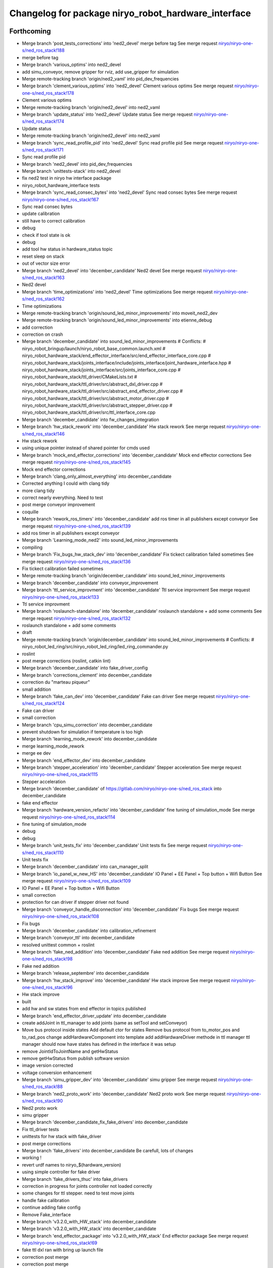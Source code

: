 ^^^^^^^^^^^^^^^^^^^^^^^^^^^^^^^^^^^^^^^^^^^^^^^^^^^^
Changelog for package niryo_robot_hardware_interface
^^^^^^^^^^^^^^^^^^^^^^^^^^^^^^^^^^^^^^^^^^^^^^^^^^^^

Forthcoming
-----------
* Merge branch 'post_tests_corrections' into 'ned2_devel'
  merge before tag
  See merge request `niryo/niryo-one-s/ned_ros_stack!188 <https://gitlab.com/niryo/niryo-one-s/ned_ros_stack/-/merge_requests/188>`_
* merge before tag
* Merge branch 'various_optims' into ned2_devel
* add simu_conveyor, remove gripper for rviz, add use_gripper for simulation
* Merge remote-tracking branch 'origin/ned2_vaml' into pid_dev_frequencies
* Merge branch 'clement_various_optims' into 'ned2_devel'
  Clement various optims
  See merge request `niryo/niryo-one-s/ned_ros_stack!178 <https://gitlab.com/niryo/niryo-one-s/ned_ros_stack/-/merge_requests/178>`_
* Clement various optims
* Merge remote-tracking branch 'origin/ned2_devel' into ned2_vaml
* Merge branch 'update_status' into 'ned2_devel'
  Update status
  See merge request `niryo/niryo-one-s/ned_ros_stack!174 <https://gitlab.com/niryo/niryo-one-s/ned_ros_stack/-/merge_requests/174>`_
* Update status
* Merge remote-tracking branch 'origin/ned2_devel' into ned2_vaml
* Merge branch 'sync_read_profile_pid' into 'ned2_devel'
  Sync read profile pid
  See merge request `niryo/niryo-one-s/ned_ros_stack!171 <https://gitlab.com/niryo/niryo-one-s/ned_ros_stack/-/merge_requests/171>`_
* Sync read profile pid
* Merge branch 'ned2_devel' into pid_dev_frequencies
* Merge branch 'unittests-stack' into ned2_devel
* fix ned2 test in niryo hw interface package
* niryo_robot_hardware_interface tests
* Merge branch 'sync_read_consec_bytes' into 'ned2_devel'
  Sync read consec bytes
  See merge request `niryo/niryo-one-s/ned_ros_stack!167 <https://gitlab.com/niryo/niryo-one-s/ned_ros_stack/-/merge_requests/167>`_
* Sync read consec bytes
* update calibration
* still have to correct calibration
* debug
* check if tool state is ok
* debug
* add tool hw status in hardware_status topic
* reset sleep on stack
* out of vector size error
* Merge branch 'ned2_devel' into 'december_candidate'
  Ned2 devel
  See merge request `niryo/niryo-one-s/ned_ros_stack!163 <https://gitlab.com/niryo/niryo-one-s/ned_ros_stack/-/merge_requests/163>`_
* Ned2 devel
* Merge branch 'time_optimizations' into 'ned2_devel'
  Time optimizations
  See merge request `niryo/niryo-one-s/ned_ros_stack!162 <https://gitlab.com/niryo/niryo-one-s/ned_ros_stack/-/merge_requests/162>`_
* Time optimizations
* Merge remote-tracking branch 'origin/sound_led_minor_improvements' into moveit_ned2_dev
* Merge remote-tracking branch 'origin/sound_led_minor_improvements' into etienne_debug
* add correction
* correction on crash
* Merge branch 'december_candidate' into sound_led_minor_improvements
  # Conflicts:
  #	niryo_robot_bringup/launch/niryo_robot_base_common.launch.xml
  #	niryo_robot_hardware_stack/end_effector_interface/src/end_effector_interface_core.cpp
  #	niryo_robot_hardware_stack/joints_interface/include/joints_interface/joint_hardware_interface.hpp
  #	niryo_robot_hardware_stack/joints_interface/src/joints_interface_core.cpp
  #	niryo_robot_hardware_stack/ttl_driver/CMakeLists.txt
  #	niryo_robot_hardware_stack/ttl_driver/src/abstract_dxl_driver.cpp
  #	niryo_robot_hardware_stack/ttl_driver/src/abstract_end_effector_driver.cpp
  #	niryo_robot_hardware_stack/ttl_driver/src/abstract_motor_driver.cpp
  #	niryo_robot_hardware_stack/ttl_driver/src/abstract_stepper_driver.cpp
  #	niryo_robot_hardware_stack/ttl_driver/src/ttl_interface_core.cpp
* Merge branch 'december_candidate' into fw_changes_integration
* Merge branch 'hw_stack_rework' into 'december_candidate'
  Hw stack rework
  See merge request `niryo/niryo-one-s/ned_ros_stack!146 <https://gitlab.com/niryo/niryo-one-s/ned_ros_stack/-/merge_requests/146>`_
* Hw stack rework
* using unique pointer instead of shared pointer for cmds used
* Merge branch 'mock_end_effector_corrections' into 'december_candidate'
  Mock end effector corrections
  See merge request `niryo/niryo-one-s/ned_ros_stack!145 <https://gitlab.com/niryo/niryo-one-s/ned_ros_stack/-/merge_requests/145>`_
* Mock end effector corrections
* Merge branch 'clang_only_almost_everything' into december_candidate
* Corrected anything I could with clang tidy
* more clang tidy
* correct nearly everything. Need to test
* post merge conveyor improvement
* coquille
* Merge branch 'rework_ros_timers' into 'december_candidate'
  add ros timer in all publishers except conveyor
  See merge request `niryo/niryo-one-s/ned_ros_stack!139 <https://gitlab.com/niryo/niryo-one-s/ned_ros_stack/-/merge_requests/139>`_
* add ros timer in all publishers except conveyor
* Merge branch 'Learning_mode_ned2' into sound_led_minor_improvements
* compiling
* Merge branch 'Fix_bugs_hw_stack_dev' into 'december_candidate'
  Fix tickect calibration failed sometimes
  See merge request `niryo/niryo-one-s/ned_ros_stack!136 <https://gitlab.com/niryo/niryo-one-s/ned_ros_stack/-/merge_requests/136>`_
* Fix tickect calibration failed sometimes
* Merge remote-tracking branch 'origin/december_candidate' into sound_led_minor_improvements
* Merge branch 'december_candidate' into conveyor_improvement
* Merge branch 'ttl_service_improvment' into 'december_candidate'
  Ttl service improvment
  See merge request `niryo/niryo-one-s/ned_ros_stack!133 <https://gitlab.com/niryo/niryo-one-s/ned_ros_stack/-/merge_requests/133>`_
* Ttl service improvment
* Merge branch 'roslaunch-standalone' into 'december_candidate'
  roslaunch standalone + add some comments
  See merge request `niryo/niryo-one-s/ned_ros_stack!132 <https://gitlab.com/niryo/niryo-one-s/ned_ros_stack/-/merge_requests/132>`_
* roslaunch standalone + add some comments
* draft
* Merge remote-tracking branch 'origin/december_candidate' into sound_led_minor_improvements
  # Conflicts:
  #	niryo_robot_led_ring/src/niryo_robot_led_ring/led_ring_commander.py
* roslint
* post merge corrections (roslint, catkin lint)
* Merge branch 'december_candidate' into fake_driver_config
* Merge branch 'corrections_clement' into december_candidate
* correction du "marteau piqueur"
* small addition
* Merge branch 'fake_can_dev' into 'december_candidate'
  Fake can driver
  See merge request `niryo/niryo-one-s/ned_ros_stack!124 <https://gitlab.com/niryo/niryo-one-s/ned_ros_stack/-/merge_requests/124>`_
* Fake can driver
* small correction
* Merge branch 'cpu_simu_correction' into december_candidate
* prevent shutdown for simulation if temperature is too high
* Merge branch 'learning_mode_rework' into december_candidate
* merge learning_mode_rework
* merge ee dev
* Merge branch 'end_effector_dev' into december_candidate
* Merge branch 'stepper_acceleration' into 'december_candidate'
  Stepper acceleration
  See merge request `niryo/niryo-one-s/ned_ros_stack!115 <https://gitlab.com/niryo/niryo-one-s/ned_ros_stack/-/merge_requests/115>`_
* Stepper acceleration
* Merge branch 'december_candidate' of https://gitlab.com/niryo/niryo-one-s/ned_ros_stack into december_candidate
* fake end effector
* Merge branch 'hardware_version_refacto' into 'december_candidate'
  fine tuning of simulation_mode
  See merge request `niryo/niryo-one-s/ned_ros_stack!114 <https://gitlab.com/niryo/niryo-one-s/ned_ros_stack/-/merge_requests/114>`_
* fine tuning of simulation_mode
* debug
* debug
* Merge branch 'unit_tests_fix' into 'december_candidate'
  Unit tests fix
  See merge request `niryo/niryo-one-s/ned_ros_stack!110 <https://gitlab.com/niryo/niryo-one-s/ned_ros_stack/-/merge_requests/110>`_
* Unit tests fix
* Merge branch 'december_candidate' into can_manager_split
* Merge branch 'io_panel_w_new_HS' into 'december_candidate'
  IO Panel + EE Panel + Top button + Wifi Button
  See merge request `niryo/niryo-one-s/ned_ros_stack!109 <https://gitlab.com/niryo/niryo-one-s/ned_ros_stack/-/merge_requests/109>`_
* IO Panel + EE Panel + Top button + Wifi Button
* small correction
* protection for can driver if stepper driver not found
* Merge branch 'conveyor_handle_disconnection' into 'december_candidate'
  Fix bugs
  See merge request `niryo/niryo-one-s/ned_ros_stack!108 <https://gitlab.com/niryo/niryo-one-s/ned_ros_stack/-/merge_requests/108>`_
* Fix bugs
* Merge branch 'december_candidate' into calibration_refinement
* Merge branch 'conveyor_ttl' into december_candidate
* resolved unittest common + roslint
* Merge branch 'fake_ned_addition' into 'december_candidate'
  Fake ned addition
  See merge request `niryo/niryo-one-s/ned_ros_stack!98 <https://gitlab.com/niryo/niryo-one-s/ned_ros_stack/-/merge_requests/98>`_
* Fake ned addition
* Merge branch 'release_septembre' into december_candidate
* Merge branch 'hw_stack_improve' into 'december_candidate'
  Hw stack improve
  See merge request `niryo/niryo-one-s/ned_ros_stack!96 <https://gitlab.com/niryo/niryo-one-s/ned_ros_stack/-/merge_requests/96>`_
* Hw stack improve
* built
* add hw and sw states from end effector in topics published
* Merge branch 'end_effector_driver_update' into december_candidate
* create addJoint in ttl_manager to add joints (same as setTool and setConveyor)
* Move bus protocol inside states
  Add default ctor for states
  Remove bus protocol from to_motor_pos and to_rad_pos
  change addHardwareComponent into template
  add addHardwareDriver methode in ttl manager
  ttl manager should now have states has defined in the interface it was setup
* remove JointIdToJointName and getHwStatus
* remove getHwStatus from publish software version
* image version corrected
* voltage conversion enhancement
* Merge branch 'simu_gripper_dev' into 'december_candidate'
  simu gripper
  See merge request `niryo/niryo-one-s/ned_ros_stack!88 <https://gitlab.com/niryo/niryo-one-s/ned_ros_stack/-/merge_requests/88>`_
* Merge branch 'ned2_proto_work' into 'december_candidate'
  Ned2 proto work
  See merge request `niryo/niryo-one-s/ned_ros_stack!90 <https://gitlab.com/niryo/niryo-one-s/ned_ros_stack/-/merge_requests/90>`_
* Ned2 proto work
* simu gripper
* Merge branch 'december_candidate_fix_fake_drivers' into december_candidate
* Fix ttl_driver tests
* unittests for hw stack with fake_driver
* post merge corrections
* Merge branch 'fake_drivers' into december_candidate
  Be carefull, lots of changes
* working !
* revert urdf names to niryo\_$(hardware_version)
* using simple controller for fake driver
* Merge branch 'fake_drivers_thuc' into fake_drivers
* correction in progress for joints controller not loaded correctly
* some changes for ttl stepper. need to test move joints
* handle fake calibration
* continue adding fake config
* Remove Fake_interface
* Merge branch 'v3.2.0_with_HW_stack' into december_candidate
* Merge branch 'v3.2.0_with_HW_stack' into december_candidate
* Merge branch 'end_effector_package' into 'v3.2.0_with_HW_stack'
  End effector package
  See merge request `niryo/niryo-one-s/ned_ros_stack!69 <https://gitlab.com/niryo/niryo-one-s/ned_ros_stack/-/merge_requests/69>`_
* fake ttl dxl ran with bring up launch file
* correction post merge
* correction post merge
* Merge branch 'v3.2.0_niryo_one' into december_candidate
* Merge branch 'v3.2.0_with_HW_stack' into end_effector_package
* Improvement for EndEffector. Add commands for end effector, change buttons with array of 3 buttons
* Merge branch 'common_unit_tests_additions_dev_thuc' into 'v3.2.0_with_HW_stack'
  tests run on hw
  See merge request `niryo/niryo-one-s/ned_ros_stack!66 <https://gitlab.com/niryo/niryo-one-s/ned_ros_stack/-/merge_requests/66>`_
* tests run on hw
* correction roslint + run can tests only when hw is ned
* add end_effector_state. temperature, voltage and error retrieved from ttl_interface_core
* Merge branch 'clean_iot' into iot_ned2
* Merge branch 'v3.2.0' into clean_iot
* Merge branch 'v3.2.0' into system_software_api
* Hardware interface tests - need checking launch report
* improvement of launch files. Begin work on EndEffectorInterfaceCore
* end effector driver implemented
* catkin lint
* Merge remote-tracking branch 'origin/v3.2.0' into v3.2.0_niryo_one
* correction on wrong cmakelists for installing doc
* small correction and validation with lint and run_tests on dev machine
* Merge branch 'joints_driver_review' into v3.2.0_with_HW_stack
* Remove joints_driver, simplify the process. Need to be tested
* Remove joints_driver, simplify the process. Need to be tested
* Merge branch 'v3.2.0_with_HW_stack_upgrade_cicd' into 'v3.2.0_with_HW_stack'
  Update CICD + various fixes related to CICD testing
  See merge request `niryo/niryo-one-s/ned_ros_stack!55 <https://gitlab.com/niryo/niryo-one-s/ned_ros_stack/-/merge_requests/55>`_
* Update CICD + various fixes related to CICD testing
  Fix catkin_lint errors + missing controller for simulation launches
* Merge branch 'v3.2.0_with_HW_stack_dev_thuc' into 'v3.2.0_with_HW_stack'
  Ajout du driver stepper TTL, generalisation des drivers et des commandes
  See merge request `niryo/niryo-one-s/ned_ros_stack!57 <https://gitlab.com/niryo/niryo-one-s/ned_ros_stack/-/merge_requests/57>`_
* merge changes
* dxl_debug_tools corrections
* catkin_lint --ignore missing_directory -W2 src/ find no error
* Change naming for can_driver and can_driver_core to can_manager and can_interface_core. Changed also cpp interface names to follow the new naming
* Merge branch 'v3.2.0_with_HW_stack' into 'v3.2.0_with_HW_stack_dev_thuc'
  retrieve last V3.2.0 with hw stack changes
  See merge request `niryo/niryo-one-s/ned_ros_stack!56 <https://gitlab.com/niryo/niryo-one-s/ned_ros_stack/-/merge_requests/56>`_
* retrieve last V3.2.0 with hw stack changes
* Post merge changes
* Merge branch 'v3.2.0_with_HW_stack' into v3.2.0_with_HW_stack_dev_thuc
* Merge branch 'ttl_stepper_driver' into 'v3.2.0_with_HW_stack_dev_thuc'
  Changes in structure for drivers and commands.
  See merge request `niryo/niryo-one-s/ned_ros_stack!53 <https://gitlab.com/niryo/niryo-one-s/ned_ros_stack/-/merge_requests/53>`_
* Changes in structure for drivers and commands.
* Hardware version in hardware_status topic
* Merge branch 'catkin_lint_check' into 'v3.2.0'
  Fix all catkin_lint erros/warns/notices
  See merge request `niryo/niryo-one-s/ned_ros_stack!51 <https://gitlab.com/niryo/niryo-one-s/ned_ros_stack/-/merge_requests/51>`_
* Fix all catkin_lint erros/warns/notices
* Merge branch 'v3.2.0' into system_software_api
* fix xacro imports
* Niryo One config
* Fix missing params when launching files
* Fix merge conflict
* Merge branch 'catkin_lint_clean' into 'v3.2.0_with_HW_stack'
  Catkin lint clean
  See merge request `niryo/niryo-one-s/ned_ros_stack!50 <https://gitlab.com/niryo/niryo-one-s/ned_ros_stack/-/merge_requests/50>`_
* Catkin lint clean
* Merge branch 'relative_namespaces_branch' into 'v3.2.0_with_HW_stack'
  merging namespace and tests improvement
  See merge request `niryo/niryo-one-s/ned_ros_stack!46 <https://gitlab.com/niryo/niryo-one-s/ned_ros_stack/-/merge_requests/46>`_
* remove can driver and dxl_debug tools dependencies to wiringpi
* simplify message if roslint not present
* retrieve architecture in CMakeLists
* correction on parameters for simulation launches
* Correction on all tests. Add tcp port as param for tcp server. Add protection to modbus server and tcp server (try catch)
* first version make ttl driver and joint interface more compatible with stepper
* additions for tests. Works on dev machine but still failing on hw specific tests
* use parameter instead of attribute for starting services in nodes
* make ttldriver less dependent on dxl motors
* changed namespace to relative in all initParameters whenever possible
* Fix duplicate id + do ttldriver more generic
* Fix missmatch of name
* update launch file in hw interface for new config files
* Merge branch 'resolve_roslint' into 'v3.2.0_with_HW_stack'
  Resolve roslint
  See merge request `niryo/niryo-one-s/ned_ros_stack!41 <https://gitlab.com/niryo/niryo-one-s/ned_ros_stack/-/merge_requests/41>`_
* Resolve roslint
* small additions (working robot)
* finish integration of changes from v3.2.0_with_hw_stack
* change motors_param config files
* more additions
* add modifs from hw interface
* add tools interface, ttl_driver, joints_interface
* add ros nodehandle to Core ctors
* add iinterfaceCore. Begin to adapt can_driver
* add tools interface confi
* change ttl config files
* retrieve changes for joints and fake interface
* change can config
* repair moveit_config
* repair hw stack launch files
* restore docs changes (CMakeLists and dox)
* add corrections to namespaces for drivers
* add namespace into hardware_interface_standalone.launch
* add ned2 hardware for all impacted packages
* all nodes can launch separately on dev machine.
* add logging system in all py nodes
* modifications to be able to launch each node separately. Add debug logs for param loading in py files. Not finished yet
* add documentation generation for python using epydoc. Clean CMakeLists.txt files
* node handle modification on all nodes (access via relative path). Standardize init methods for interfaceCore nodes (add iinterface_core.hpp interface)
* standardize initialization methods
* add logs to conveyor interface
* correction on integration tests
* correction on CMakeLists not installing some executable at the correct place. Add installation of tcp_server for niryo_robot_user_interface
* add missing config files in install in CMakeLists.txt files
* Merge branch 'cmakelist_additions_branch' into 'v3.2.0_with_HW_stack'
  merge into v3.2.0 with hw stack
  See merge request `niryo/niryo-one-s/ned_ros_stack!29 <https://gitlab.com/niryo/niryo-one-s/ned_ros_stack/-/merge_requests/29>`_
* small correction on doc installation
* Merge branch 'apply_roslint_branch' into 'cmakelist_additions_branch'
  merge rolint correction in cmake addition branch
  See merge request `niryo/niryo-one-s/ned_ros_stack!28 <https://gitlab.com/niryo/niryo-one-s/ned_ros_stack/-/merge_requests/28>`_
* roslint done for cpp
* correction on doc install
* add documentation installation
* add template doc for each package. Add install operation in cmakelists.txt files
* merging last 5 commits
* merge HW stack into v3.2.0. A new branch has been defined for this purpose
* Merge branch 'refacto_tool_commander' into 'v3.2.0'
  Refacto tool commander
  See merge request `niryo/niryo-one-s/ned_ros_stack!22 <https://gitlab.com/niryo/niryo-one-s/ned_ros_stack/-/merge_requests/22>`_
* Refacto tool commander
* made the code compliant with catkin_make_isolated
* Merge branch 'HWStack_improvement' of gitlab.com:niryo/niryo-one-s/ned_ros_stack into HWStack_improvement
* correction on namespace naming
* merge v3.2.0 in moveit_add_collision
* First base for executing C++ test in Gitlab pipeline
* Merge branch 'multi_machine_moveit' into 'v3.2.0'
  Multi machine moveit
  See merge request `niryo/niryo-one-s/ned_ros_stack!15 <https://gitlab.com/niryo/niryo-one-s/ned_ros_stack/-/merge_requests/15>`_
* Multi machine moveit
* correction on logging for tests. Add namespace into test launch files
* correction on conveyor
* switching to C++14
* correction on integration tests
* adding integration tests. Conveyor and tools integration test structure ok
* adding xsd link into launch files. Correcting tests for launch on dev machine
* adding xsd ref in package.xml files. Changing to setuptools instead of distutils.core, changing packages to format 3, set cmake min version to 3.0.2
* correction on jointIdToJointName() method
* change stepper_driver to can_driver
* change dynamixel_driver to ttl_driver everywhere
* changing dynamixel_driver package into ttl_driver package to prepare the passage of steppers in ttl
* change niryo_robot_debug into dxl_debug_tools
* update cpp unit tests
* correction on v2 config files
* adding configurations for ned V1 and V2
* stable version, calibration ok, tool ok, stepper and dxl drivers ok, motor report ok
* move publish cmd of stepper into dedicated thread
* standardize tool and conveyor interfaces
* corrected crash of stepper joints
* settup of the documentation generation using rosdoc_lite
* adding doc and tests building for dynamixel, stepper and common
* refactorize calibration
* add interface IDriverCore. Add queue to StepperDriver
* remove delay wake up for gdb attachement
* add configuration into dxl state and stepper state. Inherit DxlState and StepperState from JointState. Add rad_pos_to_motor_pos() and to_rad_pos() in jointstate interface
* adding AbstractMotorCmd and IObject interfaces
* join StepperMotorEnum and DxlMotorEnum into MotorEnum; simplify jointInterface
* corrections for shared_ptr, unique_ptr, adding reallyAsync method in util, remove dependancy of jointInterface to drivers
* adding a common lib with model and utils subdirs. All classes refering to a State, a Cmd, an enum have been moved into model. Created a new enum structure, based on the CRTP design pattern
* bugs corrections on dynamixel driver
* small corrections following hw tests
* adding logger configuration file in niryo_robot_bringup
* optimized states, begin work on stepper and conveyor
* add namespaces to interfaces, change DxlMotorType into DxlMotorType_t to include conversions from and to string
* adding const protection to getters methods of DxlMotorState
* use std::shared_ptr instead of boost::shared_ptr (needed for future ROS2 compatibility anyway)
* adding new abstract class XDriver to generalize the XLAAADriver classes. Add new XL330Driver and XC430Driver
* Contributors: AdminIT, Clément Cocquempot, Corentin Ducatez, Etienne Rey-Coquais, Justin, Minh Thuc, Nicolas Guy, Pauline Odet, Thuc PHAM, Valentin Pitre, ValentinPitre, ccocquempot, f.dupuis, minh thuc, minhthuc

3.2.0 (2021-09-23)
------------------
* Merge branch 'develop' into 'master'
  v3.2.0
  See merge request `niryo/niryo-one-s/ned_ros_stack!113 <https://gitlab.com/niryo/niryo-one-s/ned_ros_stack/-/merge_requests/113>`_
* Release September: v3.2.0
* Merge branch 'fix/SAV_dxl_1' into 'develop'
  Fix issue about unresponsive DXL motors with any commands in some situations
  See merge request `niryo/niryo-one-s/ned_ros_stack!5 <https://gitlab.com/niryo/niryo-one-s/ned_ros_stack/-/merge_requests/5>`_
* Fix issue about unresponsive DXL motors with any commands in some situations
* Contributors: Ducatez Corentin

3.1.2 (2021-08-13)
------------------

3.1.1 (2021-06-21)
------------------
* Merge branch 'develop' into 'master'
  Release v3.1.0
  See merge request `niryo/niryo-one-s/ned_ros_stack!9 <https://gitlab.com/niryo/niryo-one-s/ned_ros_stack/-/merge_requests/9>`_
* Release v3.1.0
* Contributors: Ducatez Corentin

3.1.0 (2021-05-06)
------------------
* Merge branch 'fix/SAV_dxl_1' into 'develop'
  Fix issue about unresponsive DXL motors with any commands in some situations
  See merge request `niryo/niryo-one-s/ned_ros_stack!5 <https://gitlab.com/niryo/niryo-one-s/ned_ros_stack/-/merge_requests/5>`_
* Fix issue about unresponsive DXL motors with any commands in some situations
* Contributors: Ducatez Corentin

3.0.0 (2021-01-25)
------------------
